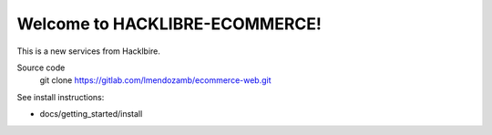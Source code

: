 ==========================
Welcome to HACKLIBRE-ECOMMERCE!
==========================

This is a new services from Hacklbire.

Source code
  git clone https://gitlab.com/lmendozamb/ecommerce-web.git

See install instructions:

- docs/getting_started/install